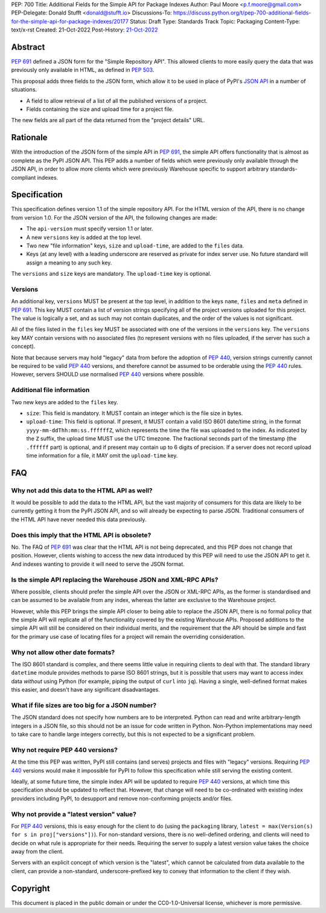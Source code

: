 PEP: 700
Title: Additional Fields for the Simple API for Package Indexes
Author: Paul Moore <p.f.moore@gmail.com>
PEP-Delegate: Donald Stufft <donald@stufft.io>
Discussions-To: https://discuss.python.org/t/pep-700-additional-fields-for-the-simple-api-for-package-indexes/20177
Status: Draft
Type: Standards Track
Topic: Packaging
Content-Type: text/x-rst
Created: 21-Oct-2022
Post-History: `21-Oct-2022 <https://discuss.python.org/t/pep-700-additional-fields-for-the-simple-api-for-package-indexes/20177>`__


Abstract
========

:pep:`691` defined a JSON form for the "Simple Repository API". This allowed
clients to more easily query the data that was previously only available in
HTML, as defined in :pep:`503`.

This proposal adds three fields to the JSON form, which allow it to be used in
place of PyPI's `JSON API <https://warehouse.pypa.io/api-reference/json.html>`__
in a number of situations.

- A field to allow retrieval of a list of all the published versions of a project.
- Fields containing the size and upload time for a project file.

The new fields are all part of the data returned from the "project details" URL.


Rationale
=========

With the introduction of the JSON form of the simple API in :pep:`691`, the
simple API offers functionality that is almost as complete as the PyPI JSON API.
This PEP adds a number of fields which were previously only available through
the JSON API, in order to allow more clients which were previously Warehouse
specific to support arbitrary standards-compliant indexes.


Specification
=============

This specification defines version 1.1 of the simple repository API. For the
HTML version of the API, there is no change from version 1.0. For the JSON
version of the API, the following changes are made:

- The ``api-version`` must specify version 1.1 or later.
- A new ``versions`` key is added at the top level.
- Two new "file information" keys, ``size`` and ``upload-time``, are added to
  the ``files`` data.
- Keys (at any level) with a leading underscore are reserved as private for
  index server use. No future standard will assign a meaning to any such key.

The ``versions`` and ``size`` keys are mandatory. The ``upload-time`` key is
optional.

Versions
--------

An additional key, ``versions`` MUST be present at the top level, in addition to
the keys ``name``, ``files`` and ``meta`` defined in :pep:`691`. This key MUST
contain a list of version strings specifying all of the project versions uploaded
for this project. The value is logically a set, and as such may not contain
duplicates, and the order of the values is not significant.

All of the files listed in the ``files`` key MUST be associated with one of the
versions in the ``versions`` key. The ``versions`` key MAY contain versions with
no associated files (to represent versions with no files uploaded, if the server
has such a concept).

Note that because servers may hold "legacy" data from before the adoption of
:pep:`440`, version strings currently cannot be required to be valid :pep:`440`
versions, and therefore cannot be assumed to be orderable using the :pep:`440`
rules. However, servers SHOULD use normalised :pep:`440` versions where
possible.


Additional file information
---------------------------

Two new keys are added to the ``files`` key.

- ``size``: This field is mandatory. It MUST contain an integer which is the
  file size in bytes.
- ``upload-time``: This field is optional. If present, it MUST contain a valid
  ISO 8601 date/time string, in the format ``yyyy-mm-ddThh:mm:ss.ffffffZ``,
  which represents the time the file was uploaded to the index. As indicated by
  the ``Z`` suffix, the upload time MUST use the UTC timezone. The fractional
  seconds part of the timestamp (the ``.ffffff`` part) is optional, and if
  present may contain up to 6 digits of precision. If a server does not record
  upload time information for a file, it MAY omit the ``upload-time`` key.


FAQ
===

Why not add this data to the HTML API as well?
----------------------------------------------

It would be possible to add the data to the HTML API, but the vast majority of
consumers for this data are likely to be currently getting it from the PyPI JSON
API, and so will already be expecting to parse JSON. Traditional consumers of
the HTML API have never needed this data previously.

Does this imply that the HTML API is obsolete?
----------------------------------------------

No. The FAQ of :pep:`691` was clear that the HTML API is not being deprecated,
and this PEP does not change that position. However, clients wishing to access
the new data introduced by this PEP will need to use the JSON API to get it. And
indexes wanting to provide it will need to serve the JSON format.

Is the simple API replacing the Warehouse JSON and XML-RPC APIs?
----------------------------------------------------------------

Where possible, clients should prefer the simple API over the JSON or XML-RPC
APIs, as the former is standardised and can be assumed to be available from any
index, whereas the latter are exclusive to the Warehouse project.

However, while this PEP brings the simple API closer to being able to replace
the JSON API, there is no formal policy that the simple API will replicate all
of the functionality covered by the existing Warehouse APIs. Proposed additions
to the simple API will still be considered on their individual merits, and the
requirement that the API should be simple and fast for the primary use case of
locating files for a project will remain the overriding consideration.

Why not allow other date formats?
---------------------------------

The ISO 8601 standard is complex, and there seems little value in requiring
clients to deal with that. The standard library ``datetime`` module provides
methods to parse ISO 8601 strings, but it is possible that users may want to
access index data *without* using Python (for example, piping the output of
``curl`` into ``jq``). Having a single, well-defined format makes this easier,
and doesn't have any significant disadvantages.

What if file sizes are too big for a JSON number?
-------------------------------------------------

The JSON standard does not specify how numbers are to be interpreted. Python can
read and write arbitrary-length integers in a JSON file, so this should not be
an issue for code written in Python. Non-Python implementations may need to take
care to handle large integers correctly, but this is not expected to be a
significant problem.

Why not require PEP 440 versions?
---------------------------------

At the time this PEP was written, PyPI still contains (and serves) projects and
files with "legacy" versions. Requiring :pep:`440` versions would make it
impossible for PyPI to follow this specification while still serving the
existing content.

Ideally, at some future time, the simple index API will be updated to require
:pep:`440` versions, at which time this specification should be updated to
reflect that. However, that change will need to be co-ordinated with existing
index providers including PyPI, to desupport and remove non-conforming projects
and/or files.

Why not provide a "latest version" value?
-----------------------------------------

For :pep:`440` versions, this is easy enough for the client to do (using the
``packaging`` library, ``latest = max(Version(s) for s in proj["versions"])``).
For non-standard versions, there is no well-defined ordering, and clients will
need to decide on what rule is appropriate for their needs. Requiring the server
to supply a latest version value takes the choice away from the client.

Servers with an explicit concept of which version is the "latest", which cannot
be calculated from data available to the client, can provide a non-standard,
underscore-prefixed key to convey that information to the client if they wish.


Copyright
=========

This document is placed in the public domain or under the
CC0-1.0-Universal license, whichever is more permissive.

